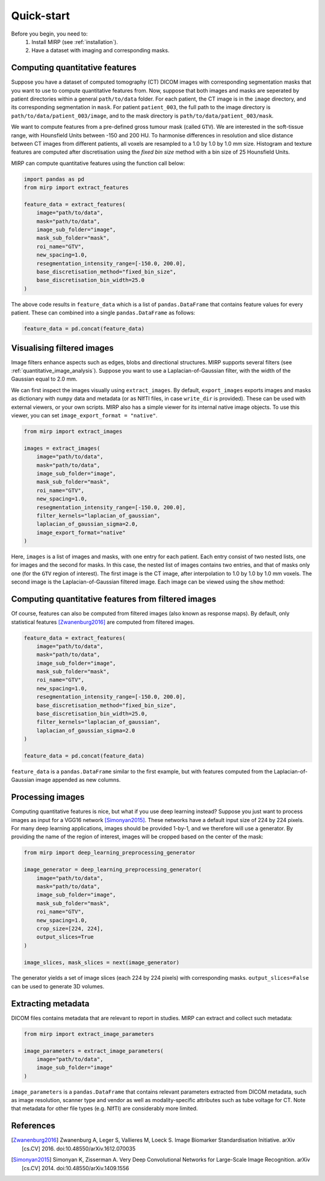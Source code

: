 Quick-start
===========

Before you begin, you need to:
    1. Install MIRP (see :ref:`installation`).
    2. Have a dataset with imaging and corresponding masks.

Computing quantitative features
-------------------------------
Suppose you have a dataset of computed tomography (CT) DICOM images with corresponding segmentation masks that you want
to use to compute quantitative features from. Now, suppose that both images and masks are seperated by patient
directories within a general ``path/to/data`` folder. For each patient, the CT image is in the ``image`` directory,
and its corresponding segmentation in ``mask``. For patient ``patient_003``, the full path to the
image directory is ``path/to/data/patient_003/image``, and to the mask directory is ``path/to/data/patient_003/mask``.

We want to compute features from a pre-defined gross tumour mask (called ``GTV``). We are interested in the soft-tissue
range, with Hounsfield Units between -150 and 200 HU. To harmonise differences in resolution and slice distance
between CT images from different patients, all voxels are resampled to a 1.0 by 1.0 by 1.0 mm size. Histogram and
texture features are computed after discretisation using the `fixed bin size` method with a bin size of 25 Hounsfield
Units.

MIRP can compute quantitative features using the function call below:

.. code-block:: python

    import pandas as pd
    from mirp import extract_features

    feature_data = extract_features(
        image="path/to/data",
        mask="path/to/data",
        image_sub_folder="image",
        mask_sub_folder="mask",
        roi_name="GTV",
        new_spacing=1.0,
        resegmentation_intensity_range=[-150.0, 200.0],
        base_discretisation_method="fixed_bin_size",
        base_discretisation_bin_width=25.0
    )

The above code results in ``feature_data`` which is a list of ``pandas.DataFrame`` that contains feature values for
every patient. These can combined into a single ``pandas.DataFrame`` as follows:

.. code-block:: python

    feature_data = pd.concat(feature_data)

Visualising filtered images
---------------------------
Image filters enhance aspects such as edges, blobs and directional structures. MIRP supports several filters (see
:ref:`quantitative_image_analysis`). Suppose you want to use a Laplacian-of-Gaussian filter, with the width of the
Gaussian equal to 2.0 mm.

We can first inspect the images visually using ``extract_images``. By default, ``export_images`` exports images and
masks as dictionary with ``numpy`` data and metadata (or as NIfTI files, in case ``write_dir`` is provided). These
can be used with external viewers, or your own scripts. MIRP also has a simple viewer for its internal native
image objects. To use this viewer, you can set ``image_export_format = "native"``.

.. code-block:: python

    from mirp import extract_images

    images = extract_images(
        image="path/to/data",
        mask="path/to/data",
        image_sub_folder="image",
        mask_sub_folder="mask",
        roi_name="GTV",
        new_spacing=1.0,
        resegmentation_intensity_range=[-150.0, 200.0],
        filter_kernels="laplacian_of_gaussian",
        laplacian_of_gaussian_sigma=2.0,
        image_export_format="native"
    )

Here, ``images`` is a list of images and masks, with one entry for each patient. Each entry consist of two nested
lists, one for images and the second for masks. In this case, the nested list of images contains two entries, and
that of masks only one (for the ``GTV`` region of interest). The first image is the CT image, after interpolation to
1.0 by 1.0 by 1.0 mm voxels. The second image is the Laplacian-of-Gaussian filtered image. Each image can be viewed
using the ``show`` method:

.. code-block:: python
    patient_1_images, patient_1_mask = images[0]
    patient_1_ct_image, patient_1_log_image = patient_1_images

    # View the CT image
    patient_1_ct_image.show()

    # View the Laplacian-of-Gaussian filtered image
    patient_1_log_image.show()

Computing quantitative features from filtered images
----------------------------------------------------

Of course, features can also be computed from filtered images (also known as response maps). By default, only
statistical features [Zwanenburg2016]_ are computed from filtered images.

.. code-block:: python

    feature_data = extract_features(
        image="path/to/data",
        mask="path/to/data",
        image_sub_folder="image",
        mask_sub_folder="mask",
        roi_name="GTV",
        new_spacing=1.0,
        resegmentation_intensity_range=[-150.0, 200.0],
        base_discretisation_method="fixed_bin_size",
        base_discretisation_bin_width=25.0,
        filter_kernels="laplacian_of_gaussian",
        laplacian_of_gaussian_sigma=2.0
    )

    feature_data = pd.concat(feature_data)

``feature_data`` is a ``pandas.DataFrame`` similar to the first example, but with features computed from the
Laplacian-of-Gaussian image appended as new columns.

Processing images
-----------------

Computing quantitative features is nice, but what if you use deep learning instead? Suppose you just want to process
images as input for a VGG16 network [Simonyan2015]_. These networks have a default input size of 224 by 224 pixels.
For many deep learning applications, images should be provided 1-by-1, and we therefore will use a generator. By
providing the name of the region of interest, images will be cropped based on the center of the mask:

.. code-block:: python

    from mirp import deep_learning_preprocessing_generator

    image_generator = deep_learning_preprocessing_generator(
        image="path/to/data",
        mask="path/to/data",
        image_sub_folder="image",
        mask_sub_folder="mask",
        roi_name="GTV",
        new_spacing=1.0,
        crop_size=[224, 224],
        output_slices=True
    )

    image_slices, mask_slices = next(image_generator)

The generator yields a set of image slices (each 224 by 224 pixels) with corresponding masks. ``output_slices=False``
can be used to generate 3D volumes.

Extracting metadata
-------------------

DICOM files contains metadata that are relevant to report in studies. MIRP can extract and collect such metadata:

.. code-block:: python

    from mirp import extract_image_parameters

    image_parameters = extract_image_parameters(
        image="path/to/data",
        image_sub_folder="image"
    )

``image_parameters`` is a ``pandas.DataFrame`` that contains relevant parameters extracted from DICOM metadata, such
as image resolution, scanner type and vendor as well as modality-specific attributes such as tube voltage for CT.
Note that metadata for other file types (e.g. NIfTI) are considerably more limited.

References
----------
.. [Zwanenburg2016] Zwanenburg A, Leger S, Vallieres M, Loeck S. Image Biomarker Standardisation Initiative. arXiv
  [cs.CV] 2016. doi:10.48550/arXiv.1612.070035
.. [Simonyan2015] Simonyan K, Zisserman A. Very Deep Convolutional Networks for Large-Scale Image Recognition. arXiv
  [cs.CV] 2014. doi:10.48550/arXiv.1409.1556
